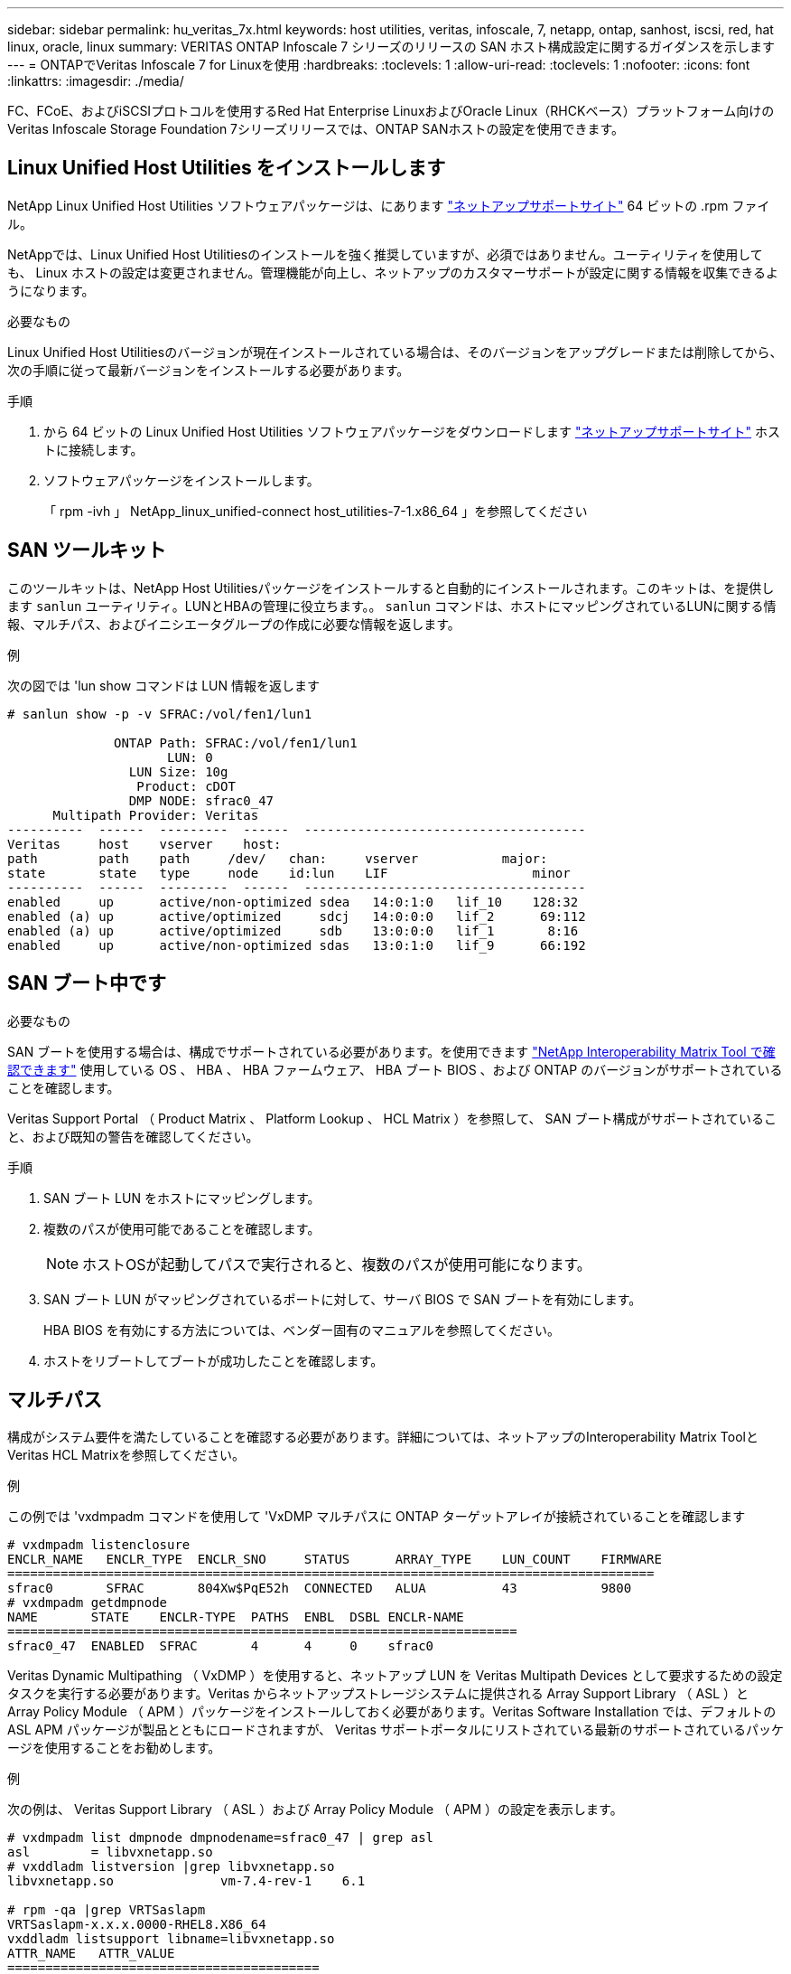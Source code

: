 ---
sidebar: sidebar 
permalink: hu_veritas_7x.html 
keywords: host utilities, veritas, infoscale, 7, netapp, ontap, sanhost, iscsi, red, hat linux, oracle, linux 
summary: VERITAS ONTAP Infoscale 7 シリーズのリリースの SAN ホスト構成設定に関するガイダンスを示します 
---
= ONTAPでVeritas Infoscale 7 for Linuxを使用
:hardbreaks:
:toclevels: 1
:allow-uri-read: 
:toclevels: 1
:nofooter: 
:icons: font
:linkattrs: 
:imagesdir: ./media/


[role="lead"]
FC、FCoE、およびiSCSIプロトコルを使用するRed Hat Enterprise LinuxおよびOracle Linux（RHCKベース）プラットフォーム向けのVeritas Infoscale Storage Foundation 7シリーズリリースでは、ONTAP SANホストの設定を使用できます。



== Linux Unified Host Utilities をインストールします

NetApp Linux Unified Host Utilities ソフトウェアパッケージは、にあります link:https://mysupport.netapp.com/site/products/all/details/hostutilities/downloads-tab/download/61343/7.1/downloads["ネットアップサポートサイト"^] 64 ビットの .rpm ファイル。

NetAppでは、Linux Unified Host Utilitiesのインストールを強く推奨していますが、必須ではありません。ユーティリティを使用しても、 Linux ホストの設定は変更されません。管理機能が向上し、ネットアップのカスタマーサポートが設定に関する情報を収集できるようになります。

.必要なもの
Linux Unified Host Utilitiesのバージョンが現在インストールされている場合は、そのバージョンをアップグレードまたは削除してから、次の手順に従って最新バージョンをインストールする必要があります。

.手順
. から 64 ビットの Linux Unified Host Utilities ソフトウェアパッケージをダウンロードします https://mysupport.netapp.com/site/products/all/details/hostutilities/downloads-tab/download/61343/7.1/downloads["ネットアップサポートサイト"^] ホストに接続します。
. ソフトウェアパッケージをインストールします。
+
「 rpm -ivh 」 NetApp_linux_unified-connect host_utilities-7-1.x86_64 」を参照してください





== SAN ツールキット

このツールキットは、NetApp Host Utilitiesパッケージをインストールすると自動的にインストールされます。このキットは、を提供します `sanlun` ユーティリティ。LUNとHBAの管理に役立ちます。。 `sanlun` コマンドは、ホストにマッピングされているLUNに関する情報、マルチパス、およびイニシエータグループの作成に必要な情報を返します。

.例
次の図では 'lun show コマンドは LUN 情報を返します

[listing]
----
# sanlun show -p -v SFRAC:/vol/fen1/lun1

              ONTAP Path: SFRAC:/vol/fen1/lun1
                     LUN: 0
                LUN Size: 10g
                 Product: cDOT
                DMP NODE: sfrac0_47
      Multipath Provider: Veritas
----------  ------  ---------  ------  -------------------------------------
Veritas     host    vserver    host:
path        path    path     /dev/   chan:     vserver           major:
state       state   type     node    id:lun    LIF                   minor
----------  ------  ---------  ------  -------------------------------------
enabled     up      active/non-optimized sdea   14:0:1:0   lif_10    128:32
enabled (a) up      active/optimized     sdcj   14:0:0:0   lif_2      69:112
enabled (a) up      active/optimized     sdb    13:0:0:0   lif_1       8:16
enabled     up      active/non-optimized sdas   13:0:1:0   lif_9      66:192
----


== SAN ブート中です

.必要なもの
SAN ブートを使用する場合は、構成でサポートされている必要があります。を使用できます https://mysupport.netapp.com/matrix/imt.jsp?components=65623;64703;&solution=1&isHWU&src=IMT["NetApp Interoperability Matrix Tool で確認できます"^] 使用している OS 、 HBA 、 HBA ファームウェア、 HBA ブート BIOS 、および ONTAP のバージョンがサポートされていることを確認します。

Veritas Support Portal （ Product Matrix 、 Platform Lookup 、 HCL Matrix ）を参照して、 SAN ブート構成がサポートされていること、および既知の警告を確認してください。

.手順
. SAN ブート LUN をホストにマッピングします。
. 複数のパスが使用可能であることを確認します。
+

NOTE: ホストOSが起動してパスで実行されると、複数のパスが使用可能になります。

. SAN ブート LUN がマッピングされているポートに対して、サーバ BIOS で SAN ブートを有効にします。
+
HBA BIOS を有効にする方法については、ベンダー固有のマニュアルを参照してください。

. ホストをリブートしてブートが成功したことを確認します。




== マルチパス

構成がシステム要件を満たしていることを確認する必要があります。詳細については、ネットアップのInteroperability Matrix ToolとVeritas HCL Matrixを参照してください。

.例
この例では 'vxdmpadm コマンドを使用して 'VxDMP マルチパスに ONTAP ターゲットアレイが接続されていることを確認します

[listing]
----
# vxdmpadm listenclosure
ENCLR_NAME   ENCLR_TYPE  ENCLR_SNO     STATUS      ARRAY_TYPE    LUN_COUNT    FIRMWARE
=====================================================================================
sfrac0       SFRAC       804Xw$PqE52h  CONNECTED   ALUA          43           9800
# vxdmpadm getdmpnode
NAME       STATE    ENCLR-TYPE  PATHS  ENBL  DSBL ENCLR-NAME
===================================================================
sfrac0_47  ENABLED  SFRAC       4      4     0    sfrac0
----
Veritas Dynamic Multipathing （ VxDMP ）を使用すると、ネットアップ LUN を Veritas Multipath Devices として要求するための設定タスクを実行する必要があります。Veritas からネットアップストレージシステムに提供される Array Support Library （ ASL ）と Array Policy Module （ APM ）パッケージをインストールしておく必要があります。Veritas Software Installation では、デフォルトの ASL APM パッケージが製品とともにロードされますが、 Veritas サポートポータルにリストされている最新のサポートされているパッケージを使用することをお勧めします。

.例
次の例は、 Veritas Support Library （ ASL ）および Array Policy Module （ APM ）の設定を表示します。

[listing]
----
# vxdmpadm list dmpnode dmpnodename=sfrac0_47 | grep asl
asl        = libvxnetapp.so
# vxddladm listversion |grep libvxnetapp.so
libvxnetapp.so              vm-7.4-rev-1    6.1

# rpm -qa |grep VRTSaslapm
VRTSaslapm-x.x.x.0000-RHEL8.X86_64
vxddladm listsupport libname=libvxnetapp.so
ATTR_NAME   ATTR_VALUE
=========================================
LIBNAME     libvxnetapp.so
VID         NETAPP
PID         All
ARRAY_TYPE  ALUA, A/A
----


== オール SAN アレイ構成

All SAN Array （ ASA ）構成では、特定の論理ユニット（ LUN ）へのすべてのパスがアクティブで最適化されています。つまり、すべてのパスで同時に I/O を処理できるため、パフォーマンスが向上します。

.例
次の例は、 ONTAP LUN の正しい出力を表示します。

[listing]
----
# vxdmpadm getsubpaths dmpnodename-sfrac0_47
NAME  STATE[A]   PATH-TYPE[M]   CTLR-NAME   ENCLR-TYPE  ENCLR-NAME  ATTRS  PRIORITY
===================================================================================
sdas  ENABLED (A)    Active/Optimized c13   SFRAC       sfrac0     -      -
sdb   ENABLED(A) Active/Optimized     c14   SFRAC       sfrac0     -      -
sdcj  ENABLED(A)  Active/Optimized     c14   SFRAC       sfrac0     -      -
sdea  ENABLED (A)    Active/Optimized c14   SFRAC       sfrac0     -
----

NOTE: 1 つの LUN へのパスを余分に使用しないでください。必要なパスは最大 4 つです。ストレージ障害時に 8 個を超えるパスで原因パスの問題が発生する可能性があります。



=== ASAイカイノコウセイ

ASA以外の構成では、優先度が異なる2つのパスグループが必要です。優先度が高いパスは「アクティブ / 最適化」です。つまり、アグリゲートが配置されているコントローラによって処理されます。優先度が低いパスはアクティブですが、別のコントローラから提供されるため最適化されません。最適化されていないパスは、使用可能な最適化されたパスがない場合にのみ使用されます。

.例
次の例は、 2 つのアクティブ / 最適化パスと 2 つのアクティブ / 非最適化パスを使用する ONTAP LUN に対する正しい出力を表示します。

[listing]
----
# vxdmpadm getsubpaths dmpnodename-sfrac0_47
NAME  STATE[A]   PATH-TYPE[M]   CTLR-NAME   ENCLR-TYPE  ENCLR-NAME  ATTRS  PRIORITY
===================================================================================
sdas  ENABLED     Active/Non-Optimized c13   SFRAC       sfrac0     -      -
sdb   ENABLED(A)  Active/Optimized     c14   SFRAC       sfrac0     -      -
sdcj  ENABLED(A)  Active/Optimized     c14   SFRAC       sfrac0     -      -
sdea  ENABLED     Active/Non-Optimized c14   SFRAC       sfrac0     -      -
----

NOTE: 1 つの LUN へのパスを余分に使用しないでください。必要なパスは最大 4 つです。8 個を超えるパスがストレージ障害時に原因パスの問題になる可能性があります。



=== 推奨設定



==== Veritas Multipath の設定

ストレージフェイルオーバー処理でシステム構成を最適化するために、ネットアップでは次の Veritas VxDMP チューニング可能なオプションを推奨します。

[cols="2*"]
|===
| パラメータ | 設定 


| dmp_lun_retry_timeout | 60 


| dmp_path_age | 120 


| dmp_restore_interval の値です | 60 
|===
DMP チューニング可能な値は 'vxdmpadm コマンドを使用して ' 次のようにオンラインで設定します

#vxdmpadm settune dmp_tadate=value

これらの調整可能な値は '#vxdmpadm gettune' を使用して動的に確認できます

.例
次の例は、 SAN ホストの実質的な VxDMP 調整可能な設定を示しています。

[listing]
----
# vxdmpadm gettune

Tunable                    Current Value    Default Value
dmp_cache_open                      on                on
dmp_daemon_count                    10                10
dmp_delayq_interval                 15                15
dmp_display_alua_states             on                on
dmp_fast_recovery                   on                on
dmp_health_time                     60                60
dmp_iostats_state              enabled           enabled
dmp_log_level                        1                 1
dmp_low_impact_probe                on                on
dmp_lun_retry_timeout               60                30
dmp_path_age                       120               300
dmp_pathswitch_blks_shift            9                 9
dmp_probe_idle_lun                  on                on
dmp_probe_threshold                  5                 5
dmp_restore_cycles                  10                10
dmp_restore_interval                60               300
dmp_restore_policy         check_disabled   check_disabled
dmp_restore_state              enabled           enabled
dmp_retry_count                      5                 5
dmp_scsi_timeout                    20                20
dmp_sfg_threshold                    1                 1
dmp_stat_interval                    1                 1
dmp_monitor_ownership               on                on
dmp_monitor_fabric                  on                on
dmp_native_support                 off               off
----


==== プロトコル別の設定

* FC / FCoE のみ：デフォルトのタイムアウト値を使用します。
* iSCSI の場合のみ： 'replacement_timeout' パラメータの値を 120 に設定します
+
iscsi 'replacement_timeout' パラメータは、タイムアウトしたパスまたはセッションが再確立されるまで iSCSI レイヤが待機してからコマンドをすべて失敗させるまでの時間を制御します。iSCSI 構成ファイルでは 'replacement_timeout' の値を 120 に設定することをお勧めします



.例
[listing]
----
# grep replacement_timeout /etc/iscsi/iscsid.conf
node.session.timeo.replacement_timeout = 120
----


==== OS プラットフォーム別の設定

Red Hat Enterprise Linux 7 および 8 シリーズでは ' ストレージ・フェイルオーバー・シナリオで Veritas Infosscale 環境をサポートするために 'udev rport' 値を設定する必要がありますファイル /etc/udev/rules.d/ 40-rport.rules` を次のファイル内容で作成します

[listing]
----
# cat /etc/udev/rules.d/40-rport.rules
KERNEL=="rport-*", SUBSYSTEM=="fc_remote_ports", ACTION=="add", RUN+=/bin/sh -c 'echo 20 > /sys/class/fc_remote_ports/%k/fast_io_fail_tmo;echo 864000 >/sys/class/fc_remote_ports/%k/dev_loss_tmo'"
----

NOTE: VERITAS 固有のその他の設定については ' 標準の VERITAS Infosscale 製品マニュアルを参照してください



== マルチパス共存

Veritas Infoscale 、 Linux Native Device Mapper 、 LVM ボリュームマネージャなどの異種マルチパス環境がある場合は、構成設定について Veritas Product Administration ガイドを参照してください。



== 既知の問題

Veritas Infoscale 7 for Linux with ONTAPリリースには既知の問題はありません。
